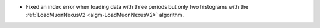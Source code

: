 - Fixed an index error when loading data with three periods but only two histograms with the :ref:`LoadMuonNexusV2 <algm-LoadMuonNexusV2>` algorithm.
